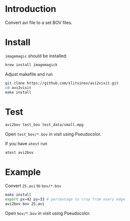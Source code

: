 * Introduction

Convert avi file to a set BOV files.

* Install
=imagemagic= should be installed:
#+BEGIN_SRC sh
brew install imagemagick
#+END_SRC

Adjust makefile and run
#+BEGIN_SRC sh
git clone https://github.com/slitvinov/avi2visit.git
cd avi2visit
make install
#+END_SRC

* Test
#+BEGIN_SRC sh
avi2bov test_bov test_data/small.mpg
#+END_SRC
Open =test_bov/*.bov= in visit using Pseudocolor.

If you have =atest= run
#+BEGIN_SRC sh
atest avi2bov
#+END_SRC

* Example
Convert =25.avi= to =bov/*.bov=

#+BEGIN_SRC sh
make install
export px=42 py=33 # percentage to crop from every edge
avi2bov bov 25.avi
#+END_SRC

Open =bov/*.bov= in visit using Pseudocolor.
